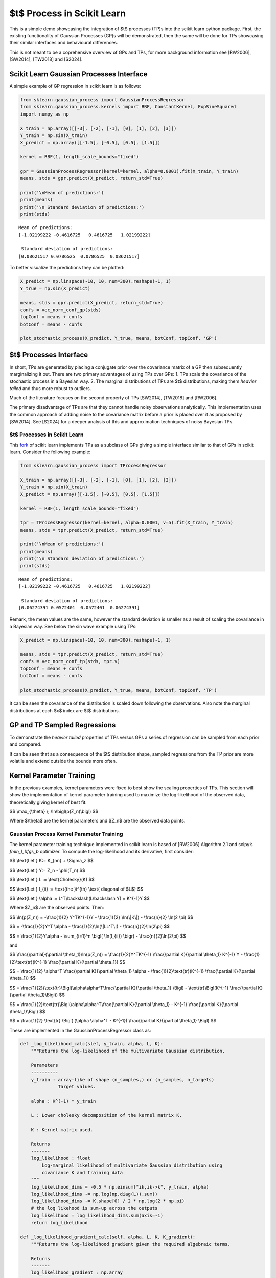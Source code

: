 $t$ Process in Scikit Learn
=================================

This is a simple demo showcasing the integration of $t$ processes
(TP)s into the scikit learn python package. First, the existing
functionality of Gaussian Processes (GP)s will be demonstrated, then the
same will be done for TPs showcasing their similar interfaces and
behavioural differences.

This is not meant to be a coprehensive overview of GPs and TPs, for more
background information see [RW2006], [SW2014], [TW2018] and [S2024].

Scikit Learn Gaussian Processes Interface
-----------------------------------------

A simple example of GP regression in scikit learn is as follows:

.. code:: ipython3

    from sklearn.gaussian_process import GaussianProcessRegressor
    from sklearn.gaussian_process.kernels import RBF, ConstantKernel, ExpSineSquared
    import numpy as np

    X_train = np.array([[-3], [-2], [-1], [0], [1], [2], [3]])
    Y_train = np.sin(X_train)
    X_predict = np.array([[-1.5], [-0.5], [0.5], [1.5]])

    kernel = RBF(1, length_scale_bounds="fixed")

    gpr = GaussianProcessRegressor(kernel=kernel, alpha=0.0001).fit(X_train, Y_train)
    means, stds = gpr.predict(X_predict, return_std=True)

    print('\nMean of predictions:')
    print(means)
    print('\n Standard deviation of predictions:')
    print(stds)


.. parsed-literal::


    Mean of predictions:
    [-1.02199222 -0.4616725   0.4616725   1.02199222]

     Standard deviation of predictions:
    [0.08621517 0.0786525  0.0786525  0.08621517]


To better visualize the predictions they can be plotted:

.. code:: ipython3

    X_predict = np.linspace(-10, 10, num=300).reshape(-1, 1)
    Y_true = np.sin(X_predict)

    means, stds = gpr.predict(X_predict, return_std=True)
    confs = vec_norm_conf_gp(stds)
    topConf = means + confs
    botConf = means - confs

    plot_stochastic_process(X_predict, Y_true, means, botConf, topConf, 'GP')


.. raw:: html

   <p align="center">
     <img src="sklearn/gaussian_process/media/figures/output_5_0.png" width="600"/>
   </p>


$t$ Processes Interface
-----------------------------

In short, TPs are generated by placing a conjugate prior over the
covariance matrix of a GP then subsequently marginalizing it out. There
are two primary advantages of using TPs over GPs: 1. TPs scale the
covariance of the stochastic process in a Bayesian way. 2. The marginal
distributions of TPs are $t$ distributions, making them *heavier
tailed* and thus more robust to outliers.

Much of the literature focuses on the second property of TPs [SW2014],
[TW2018] and [RW2006].

The primary disadvantage of TPs are that they cannot handle noisy
observations analytically. This implementation uses the common approach
of adding noise to the covariance matrix before a prior is placed over
it as proposed by [SW2014]. See [S2024] for a deeper analysis of this
and approximation techniques of noisy Bayesian TPs.

$t$ Processes in Scikit Learn
~~~~~~~~~~~~~~~~~~~~~~~~~~~~~~~~~~~

This `fork <https://github.com/conradstevens/scikit-learn>`__ of scikit
learn implements TPs as a subclass of GPs giving a simple interface
similar to that of GPs in scikit learn. Consider the following example:

.. code:: ipython3

    from sklearn.gaussian_process import TProcessRegressor

    X_train = np.array([[-3], [-2], [-1], [0], [1], [2], [3]])
    Y_train = np.sin(X_train)
    X_predict = np.array([[-1.5], [-0.5], [0.5], [1.5]])

    kernel = RBF(1, length_scale_bounds="fixed")

    tpr = TProcessRegressor(kernel=kernel, alpha=0.0001, v=5).fit(X_train, Y_train)
    means, stds = tpr.predict(X_predict, return_std=True)

    print('\nMean of predictions:')
    print(means)
    print('\n Standard deviation of predictions:')
    print(stds)


.. parsed-literal::


    Mean of predictions:
    [-1.02199222 -0.4616725   0.4616725   1.02199222]

     Standard deviation of predictions:
    [0.06274391 0.0572401  0.0572401  0.06274391]


Remark, the mean values are the same, however the standard deviation is
smaller as a result of scaling the covariance in a Bayesian way. See
below the sin wave example using TPs:


.. code:: ipython3

    X_predict = np.linspace(-10, 10, num=300).reshape(-1, 1)

    means, stds = tpr.predict(X_predict, return_std=True)
    confs = vec_norm_conf_tp(stds, tpr.v)
    topConf = means + confs
    botConf = means - confs

    plot_stochastic_process(X_predict, Y_true, means, botConf, topConf, 'TP')


.. raw:: html

   <p align="center">
     <img src="sklearn/gaussian_process/media/figures/output_10_0.png" width="600"/>
   </p>


It can be seen the covariance of the distribution is scaled down
following the observations. Also note the marginal distributions at each
$x$ index are $t$ distributions.

GP and TP Sampled Regressions
-----------------------------

To demonstrate the *heavier tailed* properties of TPs versus GPs a
series of regression can be sampled from each prior and compared.


.. raw:: html

   <p align="center">
     <img src="sklearn/gaussian_process/media/figures/output_13_0.png" width="600"/>
   </p>

.. raw:: html

   <p align="center">
     <img src="sklearn/gaussian_process/media/figures/output_14_0.png" width="600"/>
   </p>


It can be seen that as a consequence of the $t$ distribution
shape, sampled regressions from the TP prior are more volatile and
extend outside the bounds more often.

Kernel Parameter Training
-------------------------

In the previous examples, kernel parameters were fixed to best show the
scaling properties of TPs. This section will show the implementation of
kernel parameter training used to maximize the log-likelihood of the
observed data, theoretically giving kernel of best fit:

$$ \\max_{\\theta} \\; \\ln\\bigl(p(Z_n)\\bigl) $$

Where $\\theta$ are the kernel parameters and $Z_n$ are the
observed data points.

Gaussian Process Kernel Parameter Training
~~~~~~~~~~~~~~~~~~~~~~~~~~~~~~~~~~~~~~~~~~

The kernel parameter training technique implemented in scikit learn is
based of [RW2006] Algorithm 2.1 and scipy’s *fmin_l_bfgs_b* optimizer.
To compute the log-likelihood and its derivative, first consider:

$$ \\text{Let } K:= K_{nn} + \\Sigma_z $$

$$ \\text{Let } Y:= Z_n - \\phi(T_n) $$

$$ \\text{Let } L := \\text{Cholesky}(K) $$

$$ \\text{Let } l_{ii} := \\text{the }i^{th} \\text{ diagonal of $L$} $$

$$ \\text{Let } \\alpha := L^T\\backslash(L\\backslash Y) = K^{-1}Y $$

Where $Z_n$ are the observed points. Then:


$$ \\ln(p(Z_n)) = -\\frac{1}{2} Y^TK^{-1}Y - \\frac{1}{2} \\ln(\\|K\\|) - \\frac{n}{2} \\ln(2 \\pi) $$

$$ = -\\frac{1}{2}Y^T \\alpha - \\frac{1}{2}\\ln(\\|LL^T\\|) - \\frac{n}{2}\\ln(2\\pi) $$

$$ = \\frac{1}{2}Y\\alpha - \\sum_{i=1}^n \\bigl( \\ln(l_{ii}) \\bigr) - \\frac{n}{2}\\ln(2\\pi) $$

and

$$ \\frac{\\partial}{\\partial \\theta_1}\\ln(p(Z_n)) = \\frac{1}{2}Y^TK^{-1} \\frac{\\partial K}{\\partial \\theta_1} K^{-1} Y - \\frac{1}{2}\\text{tr}(K^{-1} \\frac{\\partial K}{\\partial \\theta_1}) $$
																			  
$$ = \\frac{1}{2} \\alpha^T \\frac{\\partial K}{\\partial \\theta_1} \\alpha - \\frac{1}{2}\\text{tr}(K^{-1} \\frac{\\partial K}{\\partial \\theta_1}) $$
																			  
$$ = \\frac{1}{2}(\\text{tr}\\Bigl(\\alpha\\alpha^T\\frac{\\partial K}{\\partial \\theta_1} \\Bigl) - \\text{tr}\\Bigl(K^{-1} \\frac{\\partial K}{\\partial \\theta_1}\\Bigl)) $$
																			  
$$ = \\frac{1}{2}\\text{tr}\\Bigl(\\alpha\\alpha^T\\frac{\\partial K}{\\partial \\theta_1} - K^{-1} \\frac{\\partial K}{\\partial \\theta_1}\\Bigl) $$
																			  
$$ = \\frac{1}{2} \\text{tr} \\Bigl( (\\alpha \\alpha^T - K^{-1}) \\frac{\\partial K}{\\partial \\theta_1} \\Bigl) $$

These are implemented in the GaussianProcessRegressor class as:

.. code:: ipython3

    def _log_likelihood_calc(slef, y_train, alpha, L, K):
        """Returns the log-likelihood of the multivariate Gaussian distribution.

        Parameters
        ----------
        y_train : array-like of shape (n_samples,) or (n_samples, n_targets)
                  Target values.

        alpha : K^(-1) * y_train

        L : Lower cholesky decomposition of the kernel matrix K.

        K : Kernel matrix used.

        Returns
        -------
        log_likelihood : float
            Log-marginal likelihood of multivariate Gaussian distribution using
            covariance K and training data
        """
        log_likelihood_dims = -0.5 * np.einsum("ik,ik->k", y_train, alpha)
        log_likelihood_dims -= np.log(np.diag(L)).sum()
        log_likelihood_dims -= K.shape[0] / 2 * np.log(2 * np.pi)
        # the log likehood is sum-up across the outputs
        log_likelihood = log_likelihood_dims.sum(axis=-1)
        return log_likelihood

    def _log_likelihood_gradient_calc(self, alpha, L, K, K_gradient):
        """Returns the log-likelihood gradient given the required algebraic terms.

        Returns
        -------
        log_likelihood_gradient : np.array
            Log-marginal likelihood gradient with respect to theta
        """
        inner_term = np.einsum("ik,jk->ijk", alpha, alpha)
        K_inv = cho_solve(
            (L, GPR_CHOLESKY_LOWER), np.eye(K.shape[0]), check_finite=False
        )
        log_likelihood_gradient_dims = 0.5 * np.einsum(
            "ijl,jik->kl", inner_term, K_gradient
        )
        log_likelihood_gradient = log_likelihood_gradient_dims.sum(axis=-1)
        return log_likelihood_gradient

Kernel parameter training can easily be used by :

.. code:: ipython3

    X_train = np.array([[-3], [-2], [-1], [0], [1], [2], [3]])
    Y_train = np.sin(X_train)

    kernel = RBF(1, length_scale_bounds=[0.01, 10])
    gpr = GaussianProcessRegressor(kernel=kernel, alpha=0.0001, n_restarts_optimizer=100).fit(X_train, Y_train)

    X_predict = np.linspace(-10, 10, num=300).reshape(-1, 1)
    Y_true = np.sin(X_predict)

    means, stds = gpr.predict(X_predict, return_std=True)
    confs = vec_norm_conf_gp(stds)
    topConf = means + confs
    botConf = means - confs

    plot_stochastic_process(X_predict, Y_true, means, botConf, topConf, 'GP')


.. raw:: html

   <p align="center">
     <img src="sklearn/gaussian_process/media/figures/output_21_0.png" width="600"/>
   </p>


$t$ Process Kernel Parameter Training
-------------------------------------------

At a high level, the kernel parameter training algorithm used to train
TPs is the same as what is used to train GPs. However, the equations for
log-likelihood and its derivative are different. This training algorithm
has been proposed by [SW2014] and [TW2018], however, never optimized and
implemented untill [S2024]. To compute the log-likelihood and its
derivative, first consider:
	
$$ \\text{Let } \\Psi_{nn} := \\frac{v_0-2}{v_0}(K_{nn} + \\Sigma_z) $$
																			 
$$ \\text{Let } Y:= Z_n - \\phi(T_n) $$
																			 
$$ \\text{Let } L := \\text{Cholesky}(\\Psi_{nn}) $$
																			 
$$ \\text{Let } l_{ii} := \\text{the }i^{th} \\text{ diagonal of $L$} $$
																			 
$$ \\text{Let } \\alpha := \\Psi_{nn}^T\\backslash(\\Psi_{nn}\\backslash Y) = \\Psi_{nn}^{-1}Y $$

Then:

$$ \\ln(p(Z_n)) = \\Gamma(\\frac{v_0 + n}{2}) - \\Gamma(\\frac{v_0}{2}) - \\frac{n}{2}\\ln(v_0\\pi) - \\frac{1}{2} \\ln(\\|\\Psi_{nn}\\|) - \\frac{v_0 + n}{2} \\ln(1 + \\frac{(\\phi(T_n) - \\check{Z}_n)^T \\Psi_{nn}^{-1} (\\phi(T_n) - \\check{Z}_n)}{v_0}) $$
																		 
$$ = \\Gamma(\\frac{v_0 + n}{2}) - \\Gamma(\\frac{v_0}{2}) - \\frac{n}{2}\\ln(v_0\\pi) - \\frac{1}{2} \\ln(\\|K\\|) - \\frac{v_0 + n}{2} \\ln(1 + \\frac{Y^T K^{-1} Y}{v_0}) $$
																		 
$$ = \\Gamma(\\frac{v_0 + n}{2}) - \\Gamma(\\frac{v_0}{2}) - \\frac{n}{2}\\ln(v_0\\pi) - \\frac{1}{2} \\ln(\\|LL^T\\|) - \\frac{v_0 + n}{2} \\ln(1 + \\frac{Y^T \\alpha}{v_0}) $$
																		 
$$ = \\Gamma(\\frac{v_0 + n}{2}) - \\Gamma(\\frac{v_0}{2}) - \\frac{n}{2}\\ln(v_0\\pi) - \\sum_{i=1}^n\\bigl( \\ln(l_{ii}) \\bigr) - \\frac{v_0 + n}{2} \\ln(1 + \\frac{Y^T \\alpha}{v_0}) $$
																		 
$$ = \\Gamma(\\frac{v_0 + n}{2}) - \\Gamma(\\frac{v_0}{2}) - \\frac{n}{2}\\ln(v_0\\pi) - \\sum_{i=1}^n\\bigl( \\ln(l_{ii}) \\bigr) - \\frac{v_0 + n}{2} \\ln(1 + \\frac{(\\phi(T_n) - \\check{Z}_n)^T \\alpha}{v_0}) $$

and

$$ \\frac{\\partial}{\\partial \\theta_1}\\ln\\bigl(p(Z)\\bigl) = \\frac{\\partial}{\\partial \\theta_1} \\Bigl((-\\frac{1}{2}\\ln(\\|\\Psi_{nn}\\|)\\Bigl) + \\frac{\\partial}{\\partial \\theta_1} \\Bigl( - \\frac{v_0 + n}{2}\\ln \\bigl( 1+\\frac{(\\phi(T_n) - \\check{Z}_n)^T \\Psi_{nn}^{-1} (\\phi(T_n) - \\check{Z}_n)}{v_0}\\bigl) \\Bigl) $$
												     
$$ = \\frac{\\partial}{\\partial \\theta_1} \\Bigl((-\\frac{1}{2}\\ln(\\|\psi_{nn}\\|)\\Bigl) + \\frac{\\partial}{\\partial \\theta_1} \\Bigl( - \\frac{v_0 + n}{2}\\ln \\bigl( 1+\\frac{Y^T \\psi_{nn}^{-1}Y}{v_0}\\bigl) \\Bigl) $$
					       
$$ = \\frac{v_0 + n}{v_0+Y^T \\psi_{nn}^{-1} Y} \\times \\frac{1}{2} Y^T\\psi_{nn}^{-1} \\frac{\\partial \\psi_{nn}}{\\partial \\theta_1} \\psi_{nn}^{-1} Y - \\frac{1}{2}\\text{tr}(\\psi_{nn}^{-1} \\frac{\\partial \\psi_{nn}}{\\partial \\theta_1}) $$
					       
$$ = \\frac{v_0 + n}{v_0 + Y^T\\alpha}\\times\\frac{1}{2} \\text{tr}(\\alpha\\alpha^T \\frac{\\partial \\psi_{nn}}{\\partial \\theta_1}) - \\frac{1}{2}\\text{tr}(\\psi_{nn}^{-1} \\frac{\\partial \\psi_{nn}}{\\partial \\theta_1}) $$
					       
$$ = \\frac{1}{2}\\text{tr}\\Bigl(\\frac{v_0  + n}{v_0 + Y^T\\alpha} \\times \\alpha\\alpha^T \\frac{\\partial \\psi_{nn}}{\\partial \\theta_1} -  \\psi_{nn}^{-1} \\frac{\\partial \\psi_{nn}}{\\partial \\theta_1}\\Bigl) $$
					       
$$ = \\frac{1}{2}\\text{tr}\\Bigl(\\Bigl(\\frac{v_0 + n}{v_0 + Y^T\\alpha} \\times \\alpha\\alpha^T - (LL^T)^{-1} \\Bigl) \\frac{\\partial \\psi_{nn}}{\\partial \\theta_1} \\Bigl) $$
					       
$$ = \\frac{1}{2}\\text{tr}\\Bigl(\\Bigl(\\frac{v_0 + n}{v_0 + (\\check{Z}_n - \\phi(T_n)^T)\\alpha} \\times \\alpha\\alpha^T - (LL^T)^{-1} \\Bigl) \\frac{\\partial \\psi_{nn}}{\\partial \\theta_1} \\Bigl) $$

These are implemented in the TProcessRegressor class as:


.. code:: ipython3

    class TProcessRegressor_Demo():
        def _log_likelihood_calc(self, y_train, alpha, L, K):
            """Returns the log-likelihood given L and the training points.

            Parameters
            ----------
            y_train : array-like of shape (n_samples,) or (n_samples, n_targets)
                      Target values.

            alpha : K^(-1) * y_train

            L : Lower cholesky decomposition of the kernel matrix K.

            K : Kernel matrix used.

            Returns
            -------
            log_likelihood : float
                Log-marginal likelihood of multivariate T distribution
                using covariance K and training data
            """
            # Log-likelihood function can be found in [TW2018]
            ### Change to shape of kernel Parameter ###
            L = L * ((self.v0 - 2) / self.v0) ** 0.5

            self.m_dis = np.einsum("ik,ik->k", y_train, alpha)
            self.shape_m_dism_dis = self.m_dis * self.v0 / (self.v0 - 2)
            log_likelihood_dims = self.log_likelihood_dims_const
            log_likelihood_dims -= self.c_fit1 * np.log(1 + self.shape_m_dism_dis / self.v0)
            log_likelihood_dims -= np.log(np.diag(L)).sum()
            log_likelihood = log_likelihood_dims.sum(axis=-1)
            return log_likelihood

            def _log_likelihood_gradient_calc(self, alpha, L, K, K_gradient):
                """Returns the log-likelihood gradient given the required algebraic terms.

                Parameters
                ----------
                y_train : array-like of shape (n_samples,) or (n_samples, n_targets)
                          Target values.

                alpha : K^(-1) * y_train

                L : Lower cholesky decomposition of the kernel matrix K.

                K : Kernel matrix used.

                Returns
                -------
                log_likelihood_gradient : np.array
                    Log-marginal likelihood gradient with respect to theta
                """
                L = L * ((self.v0 - 2) / self.v0) ** 0.5
                alpha = alpha * self.v0 / (self.v0 - 2)
                K_gradient = K_gradient * (self.v0 - 2) / self.v0

                inner_term = np.einsum("ik,jk->ijk", alpha, alpha)
                inner_term = self.v / (self.v0 + self.shape_m_dism_dis) * inner_term
                K_inv = cho_solve(
                    (L, GPR_CHOLESKY_LOWER), np.eye(K.shape[0]), check_finite=False
                )
                inner_term -= K_inv[..., np.newaxis]
                log_likelihood_gradient_dims = 0.5 * np.einsum(
                    "ijl,jik->kl", inner_term, K_gradient
                )
                # the log likehood gradient is the sum-up across the outputs
                log_likelihood_gradient = log_likelihood_gradient_dims.sum(axis=-1)
                return log_likelihood_gradient

Just as in the GP case, kernel parameter tuning can easily be used:

.. code:: ipython3

    X_train = np.array([[-3], [-2], [-1], [0], [1], [2], [3]])
    Y_train = np.sin(X_train)

    kernel = RBF(1, length_scale_bounds=[0.01, 10])
    tpr = TProcessRegressor(kernel=kernel, v=5, alpha=0.0001, n_restarts_optimizer=100).fit(X_train, Y_train)

    X_predict = np.linspace(-10, 10, num=300).reshape(-1, 1)
    Y_true = np.sin(X_predict)

    means, stds = tpr.predict(X_predict, return_std=True)
    confs = vec_norm_conf_tp(stds, tpr.v)
    topConf = means + confs
    botConf = means - confs

    plot_stochastic_process(X_predict, Y_true, means, botConf, topConf, 'TP')

						   
.. raw:: html

   <p align="center">
     <img src="sklearn/gaussian_process/media/figures/output_28_0.png" width="600"/>
   </p>



When training the kernel parameters, the predicted values of TPs and GPs
are typically more similar. However, in this case it can be seen there
is slightly more confidence near the observed parts of the curve.

References
----------

[RW2006]
``Carl E. Rasmussen and Christopher K.I. Williams, "Gaussian Processes for Machine Learning", MIT Press 2006 <https://www.gaussianprocess.org/gpml/chapters/RW.pdf>``

[SW2014]
``Amar Shah, Andrew Gordon Wilson, Zoubin Ghahramani, "Student-t Processes as Alternatives to Gaussian Processes", arxiv > stat > arXiv:1402.4306 <https://arxiv.org/abs/1402.4306>``

[TW2018]
``Brendan D. Tracey, David H. Wolpert, "Upgrading from Gaussian Processes to Student's-T Processes" arxiv > stat > arXiv:1801.06147 <https://arxiv.org/abs/1801.06147>``

[S2024]
``Stevens Conrad "Towards Analytic Informative Path Planning", The University of Sydney Library <https://hdl.handle.net/2123/33299>``

The below is from the main Scikit-Learn repository.

=======

|Azure| |CirrusCI| |Codecov| |CircleCI| |Nightly wheels| |Black| |PythonVersion| |PyPi| |DOI| |Benchmark|

.. |Azure| image:: https://dev.azure.com/scikit-learn/scikit-learn/_apis/build/status/scikit-learn.scikit-learn?branchName=main
   :target: https://dev.azure.com/scikit-learn/scikit-learn/_build/latest?definitionId=1&branchName=main

.. |CircleCI| image:: https://circleci.com/gh/scikit-learn/scikit-learn/tree/main.svg?style=shield
   :target: https://circleci.com/gh/scikit-learn/scikit-learn

.. |CirrusCI| image:: https://img.shields.io/cirrus/github/scikit-learn/scikit-learn/main?label=Cirrus%20CI
   :target: https://cirrus-ci.com/github/scikit-learn/scikit-learn/main

.. |Codecov| image:: https://codecov.io/gh/scikit-learn/scikit-learn/branch/main/graph/badge.svg?token=Pk8G9gg3y9
   :target: https://codecov.io/gh/scikit-learn/scikit-learn

.. |Nightly wheels| image:: https://github.com/scikit-learn/scikit-learn/workflows/Wheel%20builder/badge.svg?event=schedule
   :target: https://github.com/scikit-learn/scikit-learn/actions?query=workflow%3A%22Wheel+builder%22+event%3Aschedule

.. |PythonVersion| image:: https://img.shields.io/pypi/pyversions/scikit-learn.svg
   :target: https://pypi.org/project/scikit-learn/

.. |PyPi| image:: https://img.shields.io/pypi/v/scikit-learn
   :target: https://pypi.org/project/scikit-learn

.. |Black| image:: https://img.shields.io/badge/code%20style-black-000000.svg
   :target: https://github.com/psf/black

.. |DOI| image:: https://zenodo.org/badge/21369/scikit-learn/scikit-learn.svg
   :target: https://zenodo.org/badge/latestdoi/21369/scikit-learn/scikit-learn

.. |Benchmark| image:: https://img.shields.io/badge/Benchmarked%20by-asv-blue
   :target: https://scikit-learn.org/scikit-learn-benchmarks

.. |PythonMinVersion| replace:: 3.9
.. |NumPyMinVersion| replace:: 1.19.5
.. |SciPyMinVersion| replace:: 1.6.0
.. |JoblibMinVersion| replace:: 1.2.0
.. |ThreadpoolctlMinVersion| replace:: 3.1.0
.. |MatplotlibMinVersion| replace:: 3.3.4
.. |Scikit-ImageMinVersion| replace:: 0.17.2
.. |PandasMinVersion| replace:: 1.1.5
.. |SeabornMinVersion| replace:: 0.9.0
.. |PytestMinVersion| replace:: 7.1.2
.. |PlotlyMinVersion| replace:: 5.14.0

.. image:: https://raw.githubusercontent.com/scikit-learn/scikit-learn/main/doc/logos/scikit-learn-logo.png
  :target: https://scikit-learn.org/

**scikit-learn** is a Python module for machine learning built on top of
SciPy and is distributed under the 3-Clause BSD license.

The project was started in 2007 by David Cournapeau as a Google Summer
of Code project, and since then many volunteers have contributed. See
the `About us <https://scikit-learn.org/dev/about.html#authors>`__ page
for a list of core contributors.

It is currently maintained by a team of volunteers.

Website: https://scikit-learn.org

Installation
------------

Dependencies
~~~~~~~~~~~~

scikit-learn requires:

- Python (>= |PythonMinVersion|)
- NumPy (>= |NumPyMinVersion|)
- SciPy (>= |SciPyMinVersion|)
- joblib (>= |JoblibMinVersion|)
- threadpoolctl (>= |ThreadpoolctlMinVersion|)

=======

**Scikit-learn 0.20 was the last version to support Python 2.7 and Python 3.4.**
scikit-learn 1.0 and later require Python 3.7 or newer.
scikit-learn 1.1 and later require Python 3.8 or newer.

Scikit-learn plotting capabilities (i.e., functions start with ``plot_`` and
classes end with ``Display``) require Matplotlib (>= |MatplotlibMinVersion|).
For running the examples Matplotlib >= |MatplotlibMinVersion| is required.
A few examples require scikit-image >= |Scikit-ImageMinVersion|, a few examples
require pandas >= |PandasMinVersion|, some examples require seaborn >=
|SeabornMinVersion| and plotly >= |PlotlyMinVersion|.

User installation
~~~~~~~~~~~~~~~~~

If you already have a working installation of NumPy and SciPy,
the easiest way to install scikit-learn is using ``pip``::

    pip install -U scikit-learn

or ``conda``::

    conda install -c conda-forge scikit-learn

The documentation includes more detailed `installation instructions <https://scikit-learn.org/stable/install.html>`_.


Changelog
---------

See the `changelog <https://scikit-learn.org/dev/whats_new.html>`__
for a history of notable changes to scikit-learn.

Development
-----------

We welcome new contributors of all experience levels. The scikit-learn
community goals are to be helpful, welcoming, and effective. The
`Development Guide <https://scikit-learn.org/stable/developers/index.html>`_
has detailed information about contributing code, documentation, tests, and
more. We've included some basic information in this README.

Important links
~~~~~~~~~~~~~~~

- Official source code repo: https://github.com/scikit-learn/scikit-learn
- Download releases: https://pypi.org/project/scikit-learn/
- Issue tracker: https://github.com/scikit-learn/scikit-learn/issues

Source code
~~~~~~~~~~~

You can check the latest sources with the command::

    git clone https://github.com/scikit-learn/scikit-learn.git

Contributing
~~~~~~~~~~~~

To learn more about making a contribution to scikit-learn, please see our
`Contributing guide
<https://scikit-learn.org/dev/developers/contributing.html>`_.

Testing
~~~~~~~

After installation, you can launch the test suite from outside the source
directory (you will need to have ``pytest`` >= |PyTestMinVersion| installed)::

    pytest sklearn

See the web page https://scikit-learn.org/dev/developers/contributing.html#testing-and-improving-test-coverage
for more information.

    Random number generation can be controlled during testing by setting
    the ``SKLEARN_SEED`` environment variable.

Submitting a Pull Request
~~~~~~~~~~~~~~~~~~~~~~~~~

Before opening a Pull Request, have a look at the
full Contributing page to make sure your code complies
with our guidelines: https://scikit-learn.org/stable/developers/index.html

Project History
---------------

The project was started in 2007 by David Cournapeau as a Google Summer
of Code project, and since then many volunteers have contributed. See
the `About us <https://scikit-learn.org/dev/about.html#authors>`__ page
for a list of core contributors.

The project is currently maintained by a team of volunteers.

**Note**: `scikit-learn` was previously referred to as `scikits.learn`.

Help and Support
----------------

Documentation
~~~~~~~~~~~~~

- HTML documentation (stable release): https://scikit-learn.org
- HTML documentation (development version): https://scikit-learn.org/dev/
- FAQ: https://scikit-learn.org/stable/faq.html

Communication
~~~~~~~~~~~~~

- Mailing list: https://mail.python.org/mailman/listinfo/scikit-learn
- Logos & Branding: https://github.com/scikit-learn/scikit-learn/tree/main/doc/logos
- Blog: https://blog.scikit-learn.org
- Calendar: https://blog.scikit-learn.org/calendar/
- Twitter: https://twitter.com/scikit_learn
- Stack Overflow: https://stackoverflow.com/questions/tagged/scikit-learn
- GitHub Discussions: https://github.com/scikit-learn/scikit-learn/discussions
- Website: https://scikit-learn.org
- LinkedIn: https://www.linkedin.com/company/scikit-learn
- Bluesky: https://bsky.app/profile/scikit-learn.org
- YouTube: https://www.youtube.com/channel/UCJosFjYm0ZYVUARxuOZqnnw/playlists
- Facebook: https://www.facebook.com/scikitlearnofficial/
- Instagram: https://www.instagram.com/scikitlearnofficial/
- TikTok: https://www.tiktok.com/@scikit.learn
- Mastodon: https://mastodon.social/@sklearn@fosstodon.org
- Discord: https://discord.gg/h9qyrK8Jc8


Citation
~~~~~~~~

If you use scikit-learn in a scientific publication, we would appreciate citations: https://scikit-learn.org/stable/about.html#citing-scikit-learn
